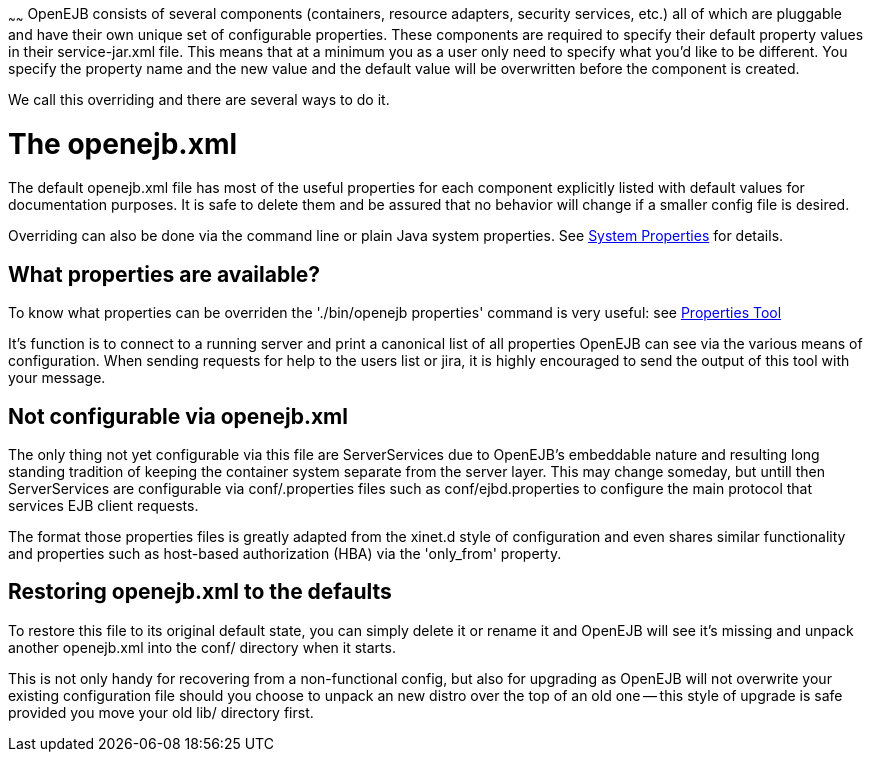 :index-group: Unrevised
:type: page
:status: published
:title: Property Overriding
~~~~~~
OpenEJB consists of several components (containers,
resource adapters, security services, etc.) all of which are pluggable
and have their own unique set of configurable properties. These
components are required to specify their default property values in
their service-jar.xml file. This means that at a minimum you as a user
only need to specify what you'd like to be different. You specify the
property name and the new value and the default value will be
overwritten before the component is created.

We call this overriding and there are several ways to do it.

# The openejb.xml

The default openejb.xml file has most of the useful properties for each
component explicitly listed with default values for documentation
purposes. It is safe to delete them and be assured that no behavior will
change if a smaller config file is desired.

Overriding can also be done via the command line or plain Java system
properties. See link:system-properties.html[System Properties] for
details.

== What properties are available?

To know what properties can be overriden the './bin/openejb properties'
command is very useful: see link:properties-tool.html[Properties Tool]

It's function is to connect to a running server and print a canonical
list of all properties OpenEJB can see via the various means of
configuration. When sending requests for help to the users list or jira,
it is highly encouraged to send the output of this tool with your
message.

== Not configurable via openejb.xml

The only thing not yet configurable via this file are ServerServices due
to OpenEJB's embeddable nature and resulting long standing tradition of
keeping the container system separate from the server layer. This may
change someday, but untill then ServerServices are configurable via
conf/.properties files such as conf/ejbd.properties to configure the
main protocol that services EJB client requests.

The format those properties files is greatly adapted from the xinet.d
style of configuration and even shares similar functionality and
properties such as host-based authorization (HBA) via the 'only_from'
property.

== Restoring openejb.xml to the defaults

To restore this file to its original default state, you can simply
delete it or rename it and OpenEJB will see it's missing and unpack
another openejb.xml into the conf/ directory when it starts.

This is not only handy for recovering from a non-functional config, but
also for upgrading as OpenEJB will not overwrite your existing
configuration file should you choose to unpack an new distro over the
top of an old one -- this style of upgrade is safe provided you move
your old lib/ directory first.

